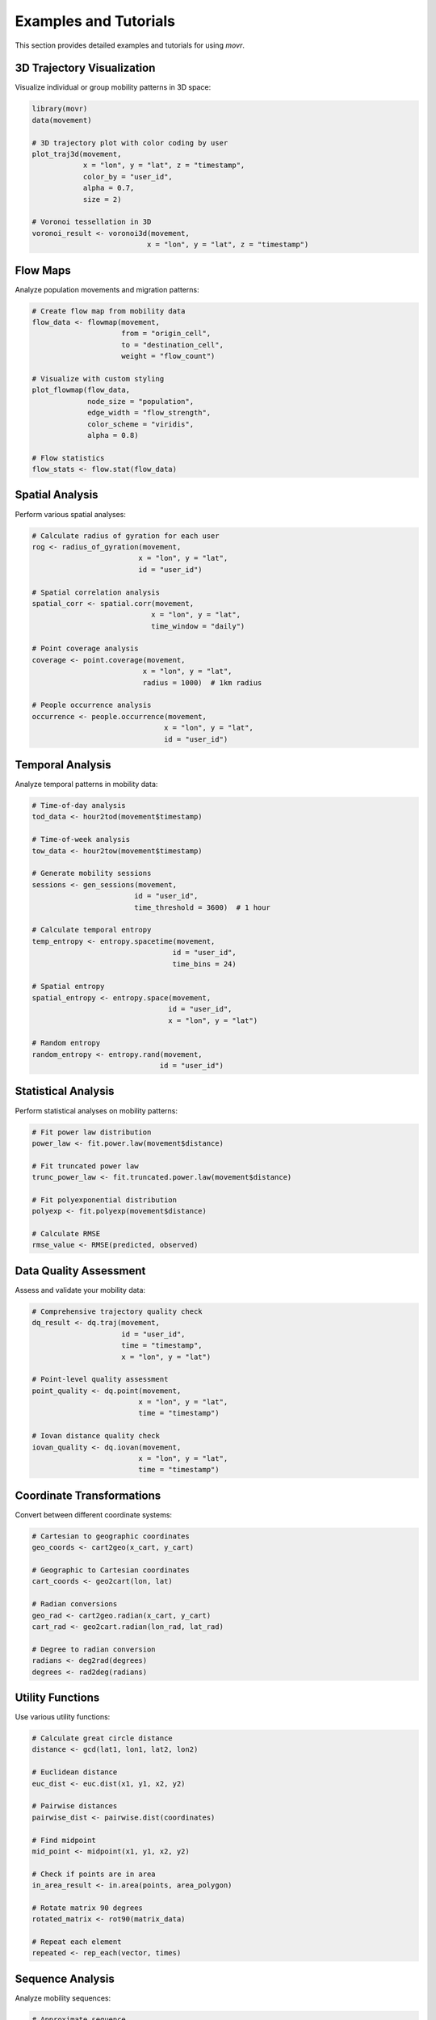 Examples and Tutorials
======================

This section provides detailed examples and tutorials for using `movr`.

3D Trajectory Visualization
---------------------------

Visualize individual or group mobility patterns in 3D space:

.. code-block:: r

   library(movr)
   data(movement)

   # 3D trajectory plot with color coding by user
   plot_traj3d(movement, 
               x = "lon", y = "lat", z = "timestamp",
               color_by = "user_id",
               alpha = 0.7,
               size = 2)

   # Voronoi tessellation in 3D
   voronoi_result <- voronoi3d(movement, 
                              x = "lon", y = "lat", z = "timestamp")

Flow Maps
---------

Analyze population movements and migration patterns:

.. code-block:: r

   # Create flow map from mobility data
   flow_data <- flowmap(movement, 
                        from = "origin_cell", 
                        to = "destination_cell",
                        weight = "flow_count")

   # Visualize with custom styling
   plot_flowmap(flow_data,
                node_size = "population",
                edge_width = "flow_strength",
                color_scheme = "viridis",
                alpha = 0.8)

   # Flow statistics
   flow_stats <- flow.stat(flow_data)

Spatial Analysis
---------------

Perform various spatial analyses:

.. code-block:: r

   # Calculate radius of gyration for each user
   rog <- radius_of_gyration(movement, 
                            x = "lon", y = "lat", 
                            id = "user_id")

   # Spatial correlation analysis
   spatial_corr <- spatial.corr(movement, 
                               x = "lon", y = "lat",
                               time_window = "daily")

   # Point coverage analysis
   coverage <- point.coverage(movement,
                             x = "lon", y = "lat",
                             radius = 1000)  # 1km radius

   # People occurrence analysis
   occurrence <- people.occurrence(movement,
                                  x = "lon", y = "lat",
                                  id = "user_id")

Temporal Analysis
----------------

Analyze temporal patterns in mobility data:

.. code-block:: r

   # Time-of-day analysis
   tod_data <- hour2tod(movement$timestamp)

   # Time-of-week analysis
   tow_data <- hour2tow(movement$timestamp)

   # Generate mobility sessions
   sessions <- gen_sessions(movement, 
                           id = "user_id",
                           time_threshold = 3600)  # 1 hour

   # Calculate temporal entropy
   temp_entropy <- entropy.spacetime(movement,
                                    id = "user_id",
                                    time_bins = 24)

   # Spatial entropy
   spatial_entropy <- entropy.space(movement,
                                   id = "user_id",
                                   x = "lon", y = "lat")

   # Random entropy
   random_entropy <- entropy.rand(movement,
                                 id = "user_id")

Statistical Analysis
-------------------

Perform statistical analyses on mobility patterns:

.. code-block:: r

   # Fit power law distribution
   power_law <- fit.power.law(movement$distance)

   # Fit truncated power law
   trunc_power_law <- fit.truncated.power.law(movement$distance)

   # Fit polyexponential distribution
   polyexp <- fit.polyexp(movement$distance)

   # Calculate RMSE
   rmse_value <- RMSE(predicted, observed)

Data Quality Assessment
----------------------

Assess and validate your mobility data:

.. code-block:: r

   # Comprehensive trajectory quality check
   dq_result <- dq.traj(movement,
                        id = "user_id",
                        time = "timestamp",
                        x = "lon", y = "lat")

   # Point-level quality assessment
   point_quality <- dq.point(movement,
                            x = "lon", y = "lat",
                            time = "timestamp")

   # Iovan distance quality check
   iovan_quality <- dq.iovan(movement,
                            x = "lon", y = "lat",
                            time = "timestamp")

Coordinate Transformations
-------------------------

Convert between different coordinate systems:

.. code-block:: r

   # Cartesian to geographic coordinates
   geo_coords <- cart2geo(x_cart, y_cart)

   # Geographic to Cartesian coordinates
   cart_coords <- geo2cart(lon, lat)

   # Radian conversions
   geo_rad <- cart2geo.radian(x_cart, y_cart)
   cart_rad <- geo2cart.radian(lon_rad, lat_rad)

   # Degree to radian conversion
   radians <- deg2rad(degrees)
   degrees <- rad2deg(radians)

Utility Functions
----------------

Use various utility functions:

.. code-block:: r

   # Calculate great circle distance
   distance <- gcd(lat1, lon1, lat2, lon2)

   # Euclidean distance
   euc_dist <- euc.dist(x1, y1, x2, y2)

   # Pairwise distances
   pairwise_dist <- pairwise.dist(coordinates)

   # Find midpoint
   mid_point <- midpoint(x1, y1, x2, y2)

   # Check if points are in area
   in_area_result <- in.area(points, area_polygon)

   # Rotate matrix 90 degrees
   rotated_matrix <- rot90(matrix_data)

   # Repeat each element
   repeated <- rep_each(vector, times)

Sequence Analysis
----------------

Analyze mobility sequences:

.. code-block:: r

   # Approximate sequence
   approx_seq <- seq_approximate(sequence, tolerance)

   # Collapse sequence
   collapsed_seq <- seq_collapsed(sequence)

   # Distinct sequence
   distinct_seq <- seq_distinct(sequence)

   # Sequence distance
   seq_distance <- seq_dist(seq1, seq2)

Visualization Gallery
--------------------

Here are some example visualizations you can create with `movr`:

3D Mobility Trajectories
~~~~~~~~~~~~~~~~~~~~~~~~

.. image:: ../examples/mobility3d.png
   :alt: 3D Trajectories
   :align: center

Flow Maps
~~~~~~~~~

.. image:: ../examples/flowmap.png
   :alt: Flow Maps
   :align: center

3D Map Layers
~~~~~~~~~~~~~

.. image:: ../examples/map3d-rgl.png
   :alt: 3D Maps
   :align: center

Advanced Examples
----------------

For more advanced examples and use cases, see the vignettes:

.. code-block:: r

   # View available vignettes
   vignette(package = "movr")

   # Open specific vignette
   vignette("vignette_name", package = "movr") 